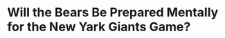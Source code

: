 * Will the Bears Be Prepared Mentally for the New Yark Giants Game?
#+BEGIN_EXPORT latex
\textbf{Brad Biggs} at the \textit{Chicago Tribune} \href{https://www.chicagotribune.com/sports/football/bears/ct-spt-bears-mailbag-cody-parkey-matt-nagy-20181121-story.html}{answers your questions}:


\begin{quote}
"How will the Bears treat this weekend? Is it like a second bye week or will they get in extra practice? — Sace, Oak Brook

``Right now, the plan is for players to be off through the weekend before reporting back to Halas Hall on Monday. The Bears have scheduled a practice for Monday so that will provide them with one extra day in preparation for the Dec. 1 Giants game. Typically, teams do not practice on Mondays, the day after a game."
\end{quote}

To me, this is a major concrn right now.  Bears fans will recall that the Bears came out of their bye week flat and laid an egg against the Miami Dolphins, a game that they should have won and one that they may look back upon at the end of their season with regret.

The question now is will the Bears do something different to better handle this mini-bye coming off three critically important division games in 12 days against the Lions (twice) and the Vikings.  It will be worth watching the Bears closely during the first quarter of the Gianst game to see if they come out flat again.  If they do, it could mean trouble.


#+END_EXPORT
